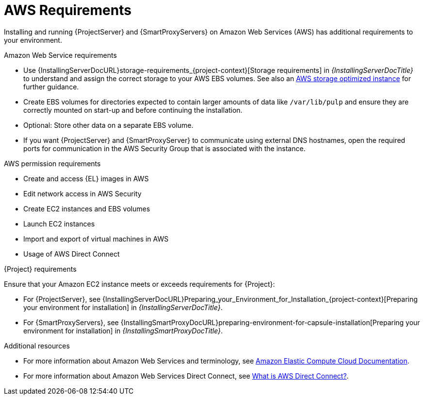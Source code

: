 :_mod-docs-content-type: CONCEPT

[id="aws-requirements"]
= AWS Requirements

Installing and running {ProjectServer} and {SmartProxyServers} on Amazon Web Services (AWS) has additional requirements to your environment.

.Amazon Web Service requirements
ifndef::foreman-deb[]
* Use {InstallingServerDocURL}storage-requirements_{project-context}[Storage requirements] in _{InstallingServerDocTitle}_ to understand and assign the correct storage to your AWS EBS volumes.
See also an link:https://docs.aws.amazon.com/AWSEC2/latest/UserGuide/storage-optimized-instances.html[AWS storage optimized instance] for further guidance.
* Create EBS volumes for directories expected to contain larger amounts of data like `/var/lib/pulp` and ensure they are correctly mounted on start-up and before continuing the installation.
* Optional: Store other data on a separate EBS volume.
endif::[]
* If you want {ProjectServer} and {SmartProxyServer} to communicate using external DNS hostnames, open the required ports for communication in the AWS Security Group that is associated with the instance.

.AWS permission requirements
ifdef::foreman-deb[]
* Create and access {DL} images in AWS
endif::[]
ifndef::foreman-deb[]
* Create and access {EL} images in AWS
endif::[]
* Edit network access in AWS Security
* Create EC2 instances and EBS volumes
* Launch EC2 instances
* Import and export of virtual machines in AWS
* Usage of AWS Direct Connect

.{Project} requirements
Ensure that your Amazon EC2 instance meets or exceeds requirements for {Project}:

* For {ProjectServer}, see {InstallingServerDocURL}Preparing_your_Environment_for_Installation_{project-context}[Preparing your environment for installation] in _{InstallingServerDocTitle}_.
* For {SmartProxyServers}, see {InstallingSmartProxyDocURL}preparing-environment-for-capsule-installation[Preparing your environment for installation] in _{InstallingSmartProxyDocTitle}_.

ifdef::satellite[]
.Red Hat Cloud prerequisites
* Register with Red Hat Cloud Access.
* Migrate any Red Hat subscriptions that you want to use.
* Create an AWS instance and deploy a virtual machine running {RHEL} to the instance.
For more information about deploying {RHEL} in AWS, see https://access.redhat.com/articles/2962171[How to Locate Red Hat Cloud Access Gold Images on AWS EC2].
* Ensure that your subscriptions are eligible for transfer to Red Hat Cloud.
For more information, see https://www.redhat.com/en/technologies/cloud-computing/cloud-access#program-details[Red Hat Cloud Access Program Details].
endif::[]

.Additional resources
* For more information about Amazon Web Services and terminology, see https://docs.aws.amazon.com/ec2/[Amazon Elastic Compute Cloud Documentation].
* For more information about Amazon Web Services Direct Connect, see https://docs.aws.amazon.com/directconnect/latest/UserGuide/Welcome.html[What is AWS Direct Connect?].
